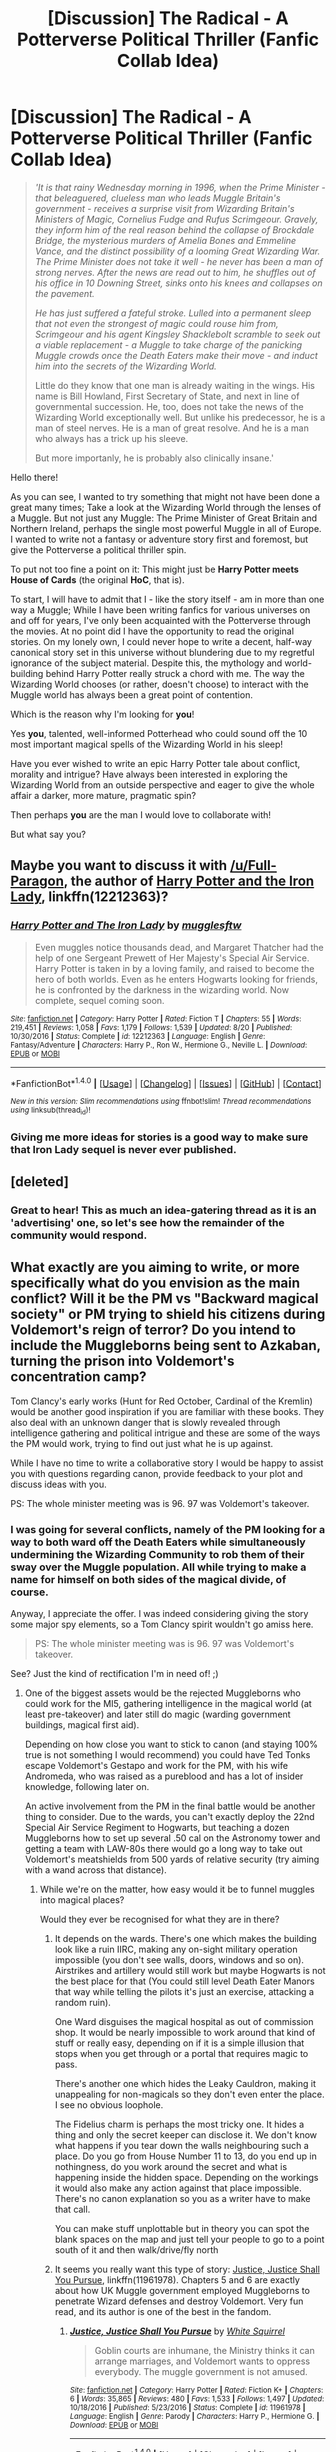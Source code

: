 #+TITLE: [Discussion] The Radical - A Potterverse Political Thriller (Fanfic Collab Idea)

* [Discussion] The Radical - A Potterverse Political Thriller (Fanfic Collab Idea)
:PROPERTIES:
:Author: Atvishees
:Score: 13
:DateUnix: 1513292859.0
:DateShort: 2017-Dec-15
:FlairText: Discussion
:END:
#+begin_quote
  /'It is that rainy Wednesday morning in 1996, when the Prime Minister - that beleaguered, clueless man who leads Muggle Britain's government - receives a surprise visit from Wizarding Britain's Ministers of Magic, Cornelius Fudge and Rufus Scrimgeour. Gravely, they inform him of the real reason behind the collapse of Brockdale Bridge, the mysterious murders of Amelia Bones and Emmeline Vance, and the distinct possibility of a looming Great Wizarding War./ /The Prime Minister does not take it well - he never has been a man of strong nerves. After the news are read out to him, he shuffles out of his office in 10 Downing Street, sinks onto his knees and collapses on the pavement./

  /He has just suffered a fateful stroke. Lulled into a permanent sleep that not even the strongest of magic could rouse him from, Scrimgeour and his agent Kingsley Shacklebolt scramble to seek out a viable replacement - a Muggle to take charge of the panicking Muggle crowds once the Death Eaters make their move - and induct him into the secrets of the Wizarding World./

  Little do they know that one man is already waiting in the wings. His name is Bill Howland, First Secretary of State, and next in line of governmental succession. He, too, does not take the news of the Wizarding World exceptionally well. But unlike his predecessor, he is a man of steel nerves. He is a man of great resolve. And he is a man who always has a trick up his sleeve.

  But more importanly, he is probably also clinically insane.'
#+end_quote

Hello there!

As you can see, I wanted to try something that might not have been done a great many times; Take a look at the Wizarding World through the lenses of a Muggle. But not just any Muggle: The Prime Minister of Great Britain and Northern Ireland, perhaps the single most powerful Muggle in all of Europe. I wanted to write not a fantasy or adventure story first and foremost, but give the Potterverse a political thriller spin.

To put not too fine a point on it: This might just be *Harry Potter meets House of Cards* (the original *HoC*, that is).

To start, I will have to admit that I - like the story itself - am in more than one way a Muggle; While I have been writing fanfics for various universes on and off for years, I've only been acquainted with the Potterverse through the movies. At no point did I have the opportunity to read the original stories. On my lonely own, I could never hope to write a decent, half-way canonical story set in this universe without blundering due to my regretful ignorance of the subject material. Despite this, the mythology and world-building behind Harry Potter really struck a chord with me. The way the Wizarding World chooses (or rather, doesn't choose) to interact with the Muggle world has always been a great point of contention.

Which is the reason why I'm looking for *you*!

Yes *you*, talented, well-informed Potterhead who could sound off the 10 most important magical spells of the Wizarding World in his sleep!

Have you ever wished to write an epic Harry Potter tale about conflict, morality and intrigue? Have always been interested in exploring the Wizarding World from an outside perspective and eager to give the whole affair a darker, more mature, pragmatic spin?

Then perhaps *you* are the man I would love to collaborate with!

But what say you?


** Maybe you want to discuss it with [[/u/Full-Paragon]], the author of [[https://www.fanfiction.net/s/12212363/1/Harry-Potter-and-The-Iron-Lady][Harry Potter and the Iron Lady]], linkffn(12212363)?
:PROPERTIES:
:Author: InquisitorCOC
:Score: 7
:DateUnix: 1513294329.0
:DateShort: 2017-Dec-15
:END:

*** [[http://www.fanfiction.net/s/12212363/1/][*/Harry Potter and The Iron Lady/*]] by [[https://www.fanfiction.net/u/4497458/mugglesftw][/mugglesftw/]]

#+begin_quote
  Even muggles notice thousands dead, and Margaret Thatcher had the help of one Sergeant Prewett of Her Majesty's Special Air Service. Harry Potter is taken in by a loving family, and raised to become the hero of both worlds. Even as he enters Hogwarts looking for friends, he is confronted by the darkness in the wizarding world. Now complete, sequel coming soon.
#+end_quote

^{/Site/: [[http://www.fanfiction.net/][fanfiction.net]] *|* /Category/: Harry Potter *|* /Rated/: Fiction T *|* /Chapters/: 55 *|* /Words/: 219,451 *|* /Reviews/: 1,058 *|* /Favs/: 1,179 *|* /Follows/: 1,539 *|* /Updated/: 8/20 *|* /Published/: 10/30/2016 *|* /Status/: Complete *|* /id/: 12212363 *|* /Language/: English *|* /Genre/: Fantasy/Adventure *|* /Characters/: Harry P., Ron W., Hermione G., Neville L. *|* /Download/: [[http://www.ff2ebook.com/old/ffn-bot/index.php?id=12212363&source=ff&filetype=epub][EPUB]] or [[http://www.ff2ebook.com/old/ffn-bot/index.php?id=12212363&source=ff&filetype=mobi][MOBI]]}

--------------

*FanfictionBot*^{1.4.0} *|* [[[https://github.com/tusing/reddit-ffn-bot/wiki/Usage][Usage]]] | [[[https://github.com/tusing/reddit-ffn-bot/wiki/Changelog][Changelog]]] | [[[https://github.com/tusing/reddit-ffn-bot/issues/][Issues]]] | [[[https://github.com/tusing/reddit-ffn-bot/][GitHub]]] | [[[https://www.reddit.com/message/compose?to=tusing][Contact]]]

^{/New in this version: Slim recommendations using/ ffnbot!slim! /Thread recommendations using/ linksub(thread_id)!}
:PROPERTIES:
:Author: FanfictionBot
:Score: 2
:DateUnix: 1513294419.0
:DateShort: 2017-Dec-15
:END:


*** Giving me more ideas for stories is a good way to make sure that Iron Lady sequel is never ever published.
:PROPERTIES:
:Author: Full-Paragon
:Score: 1
:DateUnix: 1513401597.0
:DateShort: 2017-Dec-16
:END:


** [deleted]
:PROPERTIES:
:Score: 4
:DateUnix: 1513306925.0
:DateShort: 2017-Dec-15
:END:

*** Great to hear! This as much an idea-gatering thread as it is an 'advertising' one, so let's see how the remainder of the community would respond.
:PROPERTIES:
:Author: Atvishees
:Score: 1
:DateUnix: 1513326762.0
:DateShort: 2017-Dec-15
:END:


** What exactly are you aiming to write, or more specifically what do you envision as the main conflict? Will it be the PM vs "Backward magical society" or PM trying to shield his citizens during Voldemort's reign of terror? Do you intend to include the Muggleborns being sent to Azkaban, turning the prison into Voldemort's concentration camp?

Tom Clancy's early works (Hunt for Red October, Cardinal of the Kremlin) would be another good inspiration if you are familiar with these books. They also deal with an unknown danger that is slowly revealed through intelligence gathering and political intrigue and these are some of the ways the PM would work, trying to find out just what he is up against.

While I have no time to write a collaborative story I would be happy to assist you with questions regarding canon, provide feedback to your plot and discuss ideas with you.

PS: The whole minister meeting was is 96. 97 was Voldemort's takeover.
:PROPERTIES:
:Author: Hellstrike
:Score: 4
:DateUnix: 1513364612.0
:DateShort: 2017-Dec-15
:END:

*** I was going for several conflicts, namely of the PM looking for a way to both ward off the Death Eaters while simultaneously undermining the Wizarding Community to rob them of their sway over the Muggle population. All while trying to make a name for himself on both sides of the magical divide, of course.

Anyway, I appreciate the offer. I was indeed considering giving the story some major spy elements, so a Tom Clancy spirit wouldn't go amiss here.

#+begin_quote
  PS: The whole minister meeting was is 96. 97 was Voldemort's takeover.
#+end_quote

See? Just the kind of rectification I'm in need of! ;)
:PROPERTIES:
:Author: Atvishees
:Score: 3
:DateUnix: 1513365423.0
:DateShort: 2017-Dec-15
:END:

**** One of the biggest assets would be the rejected Muggleborns who could work for the MI5, gathering intelligence in the magical world (at least pre-takeover) and later still do magic (warding government buildings, magical first aid).

Depending on how close you want to stick to canon (and staying 100% true is not something I would recommend) you could have Ted Tonks escape Voldemort's Gestapo and work for the PM, with his wife Andromeda, who was raised as a pureblood and has a lot of insider knowledge, following later on.

An active involvement from the PM in the final battle would be another thing to consider. Due to the wards, you can't exactly deploy the 22nd Special Air Service Regiment to Hogwarts, but teaching a dozen Muggleborns how to set up several .50 cal on the Astronomy tower and getting a team with LAW-80s there would go a long way to take out Voldemort's meatshields from 500 yards of relative security (try aiming with a wand across that distance).
:PROPERTIES:
:Author: Hellstrike
:Score: 2
:DateUnix: 1513368219.0
:DateShort: 2017-Dec-15
:END:

***** While we're on the matter, how easy would it be to funnel muggles into magical places?

Would they ever be recognised for what they are in there?
:PROPERTIES:
:Author: Atvishees
:Score: 2
:DateUnix: 1513371846.0
:DateShort: 2017-Dec-16
:END:

****** It depends on the wards. There's one which makes the building look like a ruin IIRC, making any on-sight military operation impossible (you don't see walls, doors, windows and so on). Airstrikes and artillery would still work but maybe Hogwarts is not the best place for that (You could still level Death Eater Manors that way while telling the pilots it's just an exercise, attacking a random ruin).

One Ward disguises the magical hospital as out of commission shop. It would be nearly impossible to work around that kind of stuff or really easy, depending on if it is a simple illusion that stops when you get through or a portal that requires magic to pass.

There's another one which hides the Leaky Cauldron, making it unappealing for non-magicals so they don't even enter the place. I see no obvious loophole.

The Fidelius charm is perhaps the most tricky one. It hides a thing and only the secret keeper can disclose it. We don't know what happens if you tear down the walls neighbouring such a place. Do you go from House Number 11 to 13, do you end up in nothingness, do you work around the secret and what is happening inside the hidden space. Depending on the workings it would also make any action against that place impossible. There's no canon explanation so you as a writer have to make that call.

You can make stuff unplottable but in theory you can spot the blank spaces on the map and just tell your people to go to a point south of it and then walk/drive/fly north
:PROPERTIES:
:Author: Hellstrike
:Score: 2
:DateUnix: 1513372611.0
:DateShort: 2017-Dec-16
:END:


****** It seems you really want this type of story: [[https://m.fanfiction.net/s/11961978/1/][Justice, Justice Shall You Pursue]], linkffn(11961978). Chapters 5 and 6 are exactly about how UK Muggle government employed Muggleborns to penetrate Wizard defenses and destroy Voldemort. Very fun read, and its author is one of the best in the fandom.
:PROPERTIES:
:Author: InquisitorCOC
:Score: 2
:DateUnix: 1513393201.0
:DateShort: 2017-Dec-16
:END:

******* [[http://www.fanfiction.net/s/11961978/1/][*/Justice, Justice Shall You Pursue/*]] by [[https://www.fanfiction.net/u/5339762/White-Squirrel][/White Squirrel/]]

#+begin_quote
  Goblin courts are inhumane, the Ministry thinks it can arrange marriages, and Voldemort wants to oppress everybody. The muggle government is not amused.
#+end_quote

^{/Site/: [[http://www.fanfiction.net/][fanfiction.net]] *|* /Category/: Harry Potter *|* /Rated/: Fiction K+ *|* /Chapters/: 6 *|* /Words/: 35,865 *|* /Reviews/: 480 *|* /Favs/: 1,533 *|* /Follows/: 1,497 *|* /Updated/: 10/18/2016 *|* /Published/: 5/23/2016 *|* /Status/: Complete *|* /id/: 11961978 *|* /Language/: English *|* /Genre/: Parody *|* /Characters/: Harry P., Hermione G. *|* /Download/: [[http://www.ff2ebook.com/old/ffn-bot/index.php?id=11961978&source=ff&filetype=epub][EPUB]] or [[http://www.ff2ebook.com/old/ffn-bot/index.php?id=11961978&source=ff&filetype=mobi][MOBI]]}

--------------

*FanfictionBot*^{1.4.0} *|* [[[https://github.com/tusing/reddit-ffn-bot/wiki/Usage][Usage]]] | [[[https://github.com/tusing/reddit-ffn-bot/wiki/Changelog][Changelog]]] | [[[https://github.com/tusing/reddit-ffn-bot/issues/][Issues]]] | [[[https://github.com/tusing/reddit-ffn-bot/][GitHub]]] | [[[https://www.reddit.com/message/compose?to=tusing][Contact]]]

^{/New in this version: Slim recommendations using/ ffnbot!slim! /Thread recommendations using/ linksub(thread_id)!}
:PROPERTIES:
:Author: FanfictionBot
:Score: 1
:DateUnix: 1513393210.0
:DateShort: 2017-Dec-16
:END:


** this sounds neat, but what's with the 'clinically insane' bit? what kinda crazy is this guy, if he can still be Secretary of State. it kinda sounds like you're throwing in a slice of crack-fic, and i dunno what that's about.
:PROPERTIES:
:Author: CastoBlasto
:Score: 3
:DateUnix: 1513325103.0
:DateShort: 2017-Dec-15
:END:

*** Well, I was going more for the wayward, sociopathic angle - a man who is both intelligent and capable, but has no qualms about throwing bodies into the breach if it means getting /his/ way.

Of course, put a man like that up against the volatile, magic-fuelled climate of the Wizarding World, and it may lead to... wacky consequences.
:PROPERTIES:
:Author: Atvishees
:Score: 3
:DateUnix: 1513326636.0
:DateShort: 2017-Dec-15
:END:


** I really like the idea of this story. Your semi-intro was also intriguing and I'd likely pick up a story like this, if I hadn't seen this thread, first.

It's nothing against you personally, but it sounds like you're trying to get a beta-reader for a story that hasn't been written. There's nothing down. Nothing for me to follow.

This isn't really even a discussion thread, unless the discussion is about whether or not Harry Potter meets House of Cards is an interesting concept (hint - it totally is).

I suppose what I'm really saying is: you've given us nothing to do and, even if you had, no reason to think you'd finish it. Please absolutely come back when you have something real and don't mistake my post or the lack of response to your thread as disinterest in the idea itself.
:PROPERTIES:
:Author: FerusGrim
:Score: 3
:DateUnix: 1513339028.0
:DateShort: 2017-Dec-15
:END:

*** Don't worry, I know this thread just amounts to little more than me dipping my toe in the water.

And of course, a 'Proposal' flair would have suited the purpose much better.

I'm glad, however, that the idea is getting the reception it gets. Speaking from personal experience, I know how easily certain story concepts can earn oppressive silence - if not outright vocal rebuke - from long-time fans, so I think a little water-dipping was well warranted.
:PROPERTIES:
:Author: Atvishees
:Score: 2
:DateUnix: 1513341196.0
:DateShort: 2017-Dec-15
:END:


** I'll be honest, you had me when you mentioned the original house of cards. If you could make it a crossover that'd be absolutely wonderful, especially since House of Cards is set from 1991 to 2001, so the timelines actually match.

Reference for the unaware:

[[http://tvtropes.org/pmwiki/pmwiki.php/Series/HouseOfCardsUK]]
:PROPERTIES:
:Author: CapriciousSeasponge
:Score: 2
:DateUnix: 1513359938.0
:DateShort: 2017-Dec-15
:END:

*** I was toying with the thought.

But to do a complex character like PM Urquhart any justice would not be the easiest of tasks.
:PROPERTIES:
:Author: Atvishees
:Score: 1
:DateUnix: 1513365550.0
:DateShort: 2017-Dec-15
:END:

**** Did you know that Urquart/Urquhart is one of the pureblood names knocking about in the background? Is PM Urquhart a squib? ;P
:PROPERTIES:
:Author: SteamAngel
:Score: 1
:DateUnix: 1513368979.0
:DateShort: 2017-Dec-15
:END:

***** ...Good God.

That would explain a few things.
:PROPERTIES:
:Author: Atvishees
:Score: 2
:DateUnix: 1513369612.0
:DateShort: 2017-Dec-15
:END:


** Change Bill Howland to Francis Urquhart and I'm 100% behind it. (Not that I wasn't already 99.9% behind it)
:PROPERTIES:
:Score: 2
:DateUnix: 1513374932.0
:DateShort: 2017-Dec-16
:END:
